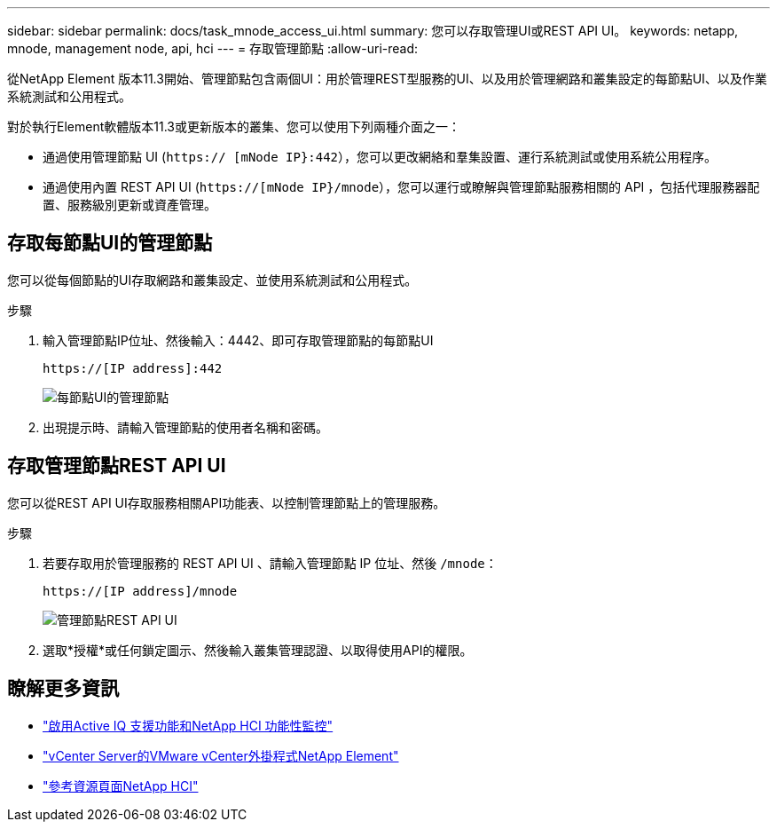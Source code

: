 ---
sidebar: sidebar 
permalink: docs/task_mnode_access_ui.html 
summary: 您可以存取管理UI或REST API UI。 
keywords: netapp, mnode, management node, api, hci 
---
= 存取管理節點
:allow-uri-read: 


[role="lead"]
從NetApp Element 版本11.3開始、管理節點包含兩個UI：用於管理REST型服務的UI、以及用於管理網路和叢集設定的每節點UI、以及作業系統測試和公用程式。

對於執行Element軟體版本11.3或更新版本的叢集、您可以使用下列兩種介面之一：

* 通過使用管理節點 UI (`https:// [mNode IP}:442`），您可以更改網絡和羣集設置、運行系統測試或使用系統公用程序。
* 通過使用內置 REST API UI (`https://[mNode IP}/mnode`），您可以運行或瞭解與管理節點服務相關的 API ，包括代理服務器配置、服務級別更新或資產管理。




== 存取每節點UI的管理節點

您可以從每個節點的UI存取網路和叢集設定、並使用系統測試和公用程式。

.步驟
. 輸入管理節點IP位址、然後輸入：4442、即可存取管理節點的每節點UI
+
[listing]
----
https://[IP address]:442
----
+
image::mnode_per_node_442_ui.png[每節點UI的管理節點]

. 出現提示時、請輸入管理節點的使用者名稱和密碼。




== 存取管理節點REST API UI

您可以從REST API UI存取服務相關API功能表、以控制管理節點上的管理服務。

.步驟
. 若要存取用於管理服務的 REST API UI 、請輸入管理節點 IP 位址、然後 `/mnode`：
+
[listing]
----
https://[IP address]/mnode
----
+
image::mnode_swagger_ui.png[管理節點REST API UI]

. 選取*授權*或任何鎖定圖示、然後輸入叢集管理認證、以取得使用API的權限。


[discrete]
== 瞭解更多資訊

* link:task_mnode_enable_activeIQ.html["啟用Active IQ 支援功能和NetApp HCI 功能性監控"]
* https://docs.netapp.com/us-en/vcp/index.html["vCenter Server的VMware vCenter外掛程式NetApp Element"^]
* https://www.netapp.com/hybrid-cloud/hci-documentation/["參考資源頁面NetApp HCI"^]

